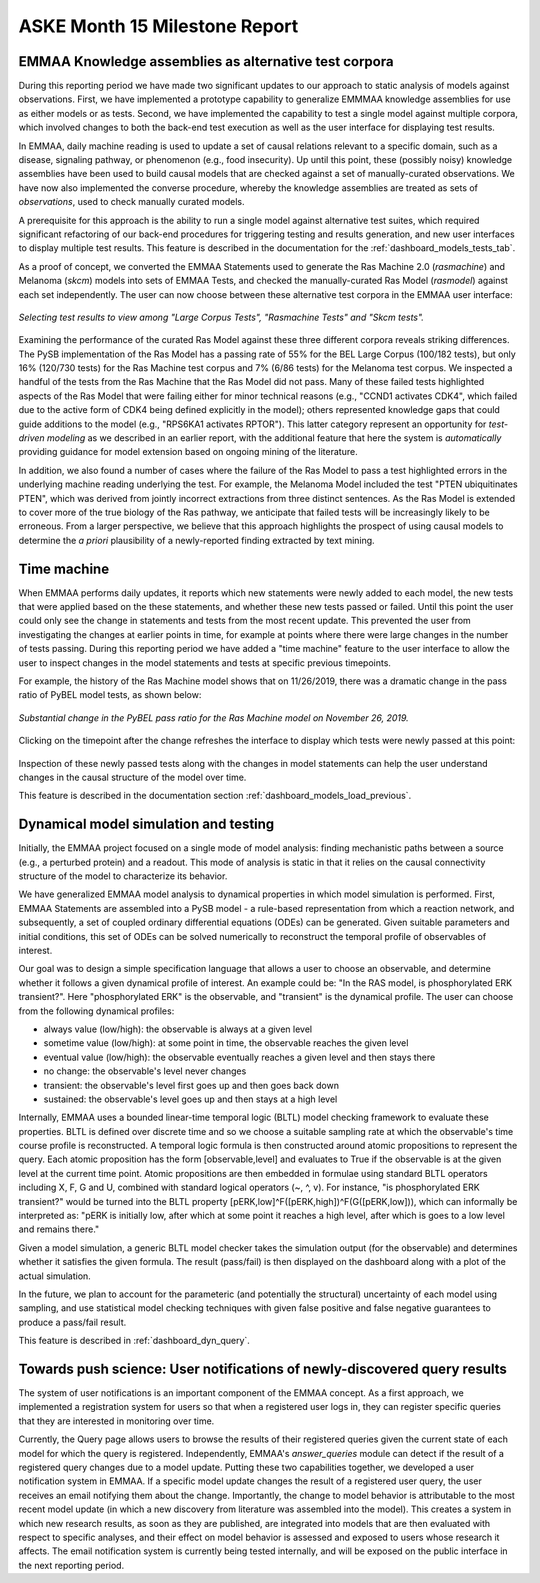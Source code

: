 ASKE Month 15 Milestone Report
==============================

EMMAA Knowledge assemblies as alternative test corpora
------------------------------------------------------

During this reporting period we have made two significant updates to our
approach to static analysis of models against observations. First, we have
implemented a prototype capability to generalize EMMMAA knowledge assemblies
for use as either models or as tests. Second, we have implemented the
capability to test a single model against multiple corpora, which involved
changes to both the back-end test execution as well as the user interface for
displaying test results.

In EMMAA, daily machine reading is used to update a set of causal relations
relevant to a specific domain, such as a disease, signaling pathway, or
phenomenon (e.g., food insecurity). Up until this point, these (possibly
noisy) knowledge assemblies have been used to build causal models that are
checked against a set of manually-curated observations. We have now also
implemented the converse procedure, whereby the knowledge assemblies are
treated as sets of *observations*, used to check manually curated models.

A prerequisite for this approach is the ability to run a single model against
alternative test suites, which required significant refactoring of our back-end
procedures for triggering testing and results generation, and new user
interfaces to display multiple test results.  This feature is described in the
documentation for the :ref:`dashboard_models_tests_tab`.

As a proof of concept, we converted the EMMAA Statements used to generate the
Ras Machine 2.0 (`rasmachine`) and Melanoma (`skcm`) models into sets of EMMAA
Tests, and checked the manually-curated Ras Model (`rasmodel`) against each set
independently. The user can now choose between these alternative test corpora
in the EMMAA user interface:

.. figure:: ../_static/images/test_corpus_selection_cropped.png
  :align: center
  :figwidth: 100 %

  *Selecting test results to view among "Large Corpus Tests", "Rasmachine
  Tests" and "Skcm tests".*

Examining the performance of the curated Ras Model against these three
different corpora reveals striking differences. The PySB implementation of the
Ras Model has a passing rate of 55% for the BEL Large Corpus (100/182 tests),
but only 16% (120/730 tests) for the Ras Machine test corpus and 7% (6/86
tests) for the Melanoma test corpus. We inspected a handful of the tests from
the Ras Machine that the Ras Model did not pass. Many of these failed tests
highlighted aspects of the Ras Model that were failing either for minor
technical reasons (e.g., "CCND1 activates CDK4", which failed due to the active
form of CDK4 being defined explicitly in the model); others represented
knowledge gaps that could guide additions to the model (e.g., "RPS6KA1
activates RPTOR"). This latter category represent an opportunity for
*test-driven modeling* as we described in an earlier report, with the
additional feature that here the system is *automatically* providing guidance
for model extension based on ongoing mining of the literature.

In addition, we also found a number of cases where the failure of the Ras Model
to pass a test highlighted errors in the underlying machine reading underlying
the test. For example, the Melanoma Model included the test "PTEN ubiquitinates
PTEN", which was derived from jointly incorrect extractions from three distinct
sentences. As the Ras Model is extended to cover more of the true biology of
the Ras pathway, we anticipate that failed tests will be increasingly likely to
be erroneous. From a larger perspective, we believe that this approach
highlights the prospect of using causal models to determine the *a priori*
plausibility of a newly-reported finding extracted by text mining.

Time machine
------------

When EMMAA performs daily updates, it reports which new statements were newly
added to each model, the new tests that were applied based on the these
statements, and whether these new tests passed or failed. Until this point the
user could only see the change in statements and tests from the most recent
update. This prevented the user from investigating the changes at earlier
points in time, for example at points where there were large changes in the
number of tests passing. During this reporting period we have added a "time
machine" feature to the user interface to allow the user to inspect changes
in the model statements and tests at specific previous timepoints.

For example, the history of the Ras Machine model
shows that on 11/26/2019, there was a dramatic change in the pass ratio of
PyBEL model tests, as shown below:

.. figure:: ../_static/images/ras_machine_pybel_delta.jpeg
  :align: center
  :figwidth: 100 %

  *Substantial change in the PyBEL pass ratio for the Ras Machine model on
  November 26, 2019.*

Clicking on the timepoint after the change refreshes the interface to display
which tests were newly passed at this point:

.. figure:: ../_static/images/ras_machine_pybel_delta_tests.jpeg
  :align: center
  :figwidth: 100 %

Inspection of these newly passed tests along with the changes in model
statements can help the user understand changes in the causal structure
of the model over time.

This feature is described in the documentation section
:ref:`dashboard_models_load_previous`.



Dynamical model simulation and testing
--------------------------------------

Initially, the EMMAA project focused on a single mode of model analysis:
finding mechanistic paths between a source (e.g., a perturbed protein) and
a readout. This mode of analysis is static in that it relies on
the causal connectivity structure of the model to characterize its behavior.

We have generalized EMMAA model analysis to dynamical properties in which
model simulation is performed. First, EMMAA Statements are assembled into a
PySB model - a rule-based representation from which a reaction network, and
subsequently, a set of coupled ordinary differential equations (ODEs) can be
generated. Given suitable parameters and initial conditions, this set of ODEs
can be solved numerically to reconstruct the temporal profile of observables
of interest.

Our goal was to design a simple specification language that allows a user to
choose an observable, and determine whether it follows a given dynamical
profile of interest. An example could be: "In the RAS model, is
phosphorylated ERK transient?". Here "phosphorylated ERK"
is the observable, and "transient" is the dynamical profile. The user can
choose from the following dynamical profiles:

- always value (low/high): the observable is always at a given level
- sometime value (low/high): at some point in time, the observable reaches the
  given level
- eventual value (low/high): the observable eventually reaches a given level
  and then stays there
- no change: the observable's level never changes
- transient: the observable's level first goes up and then goes back down
- sustained: the observable's level goes up and then stays at a high level

Internally, EMMAA uses a bounded linear-time temporal logic (BLTL) model
checking framework to evaluate these properties. BLTL is defined over discrete
time and so we choose a suitable sampling rate at which the observable's time
course profile is reconstructed. A temporal logic formula is then
constructed around atomic propositions to represent the query. Each
atomic proposition has the form [observable,level] and evaluates to True
if the observable is at the given level at the current time point. Atomic
propositions are then embedded in formulae using standard BLTL operators
including X, F, G and U, combined with standard logical operators (~, ^, v).
For instance,
"is phosphorylated ERK transient?" would be turned into the BLTL property
[pERK,low]^F([pERK,high])^F(G([pERK,low])), which can informally be
interpreted as: "pERK is initially low, after which at some point it reaches
a high level, after which is goes to a low level and remains there."

Given a model simulation, a generic BLTL model checker takes the simulation
output (for the observable) and determines whether it satisfies the given
formula. The result (pass/fail) is then displayed on the dashboard along
with a plot of the actual simulation.

In the future, we plan to account for the parameteric (and potentially the
structural) uncertainty of each model using sampling, and use statistical
model checking techniques with given false positive and false negative
guarantees to produce a pass/fail result.

This feature is described in :ref:`dashboard_dyn_query`.

Towards push science: User notifications of newly-discovered query results
--------------------------------------------------------------------------

The system of user notifications is an important component of the EMMAA
concept. As a first approach, we implemented a registration system for users
so that when a registered user logs in, they can register specific queries
that they are interested in monitoring over time.

Currently, the Query
page allows users to browse the results of their registered queries given
the current state of each model for which the query is registered.
Independently, EMMAA's `answer_queries` module can detect if the result of
a registered query changes due to a model update. Putting these two
capabilities together, we developed a user notification system in EMMAA.
If a specific model update changes the result of a registered user query,
the user receives an email notifying them about the change. Importantly,
the change to model behavior is attributable to the most recent model update
(in which a new discovery from literature was assembled into the model).
This creates a system in which new research results, as soon as they are
published, are integrated into models that are then evaluated with respect
to specific analyses, and their effect on model behavior is assessed and
exposed to users whose research it affects. The email notification system
is currently being tested internally, and will be exposed on the public
interface in the next reporting period.
